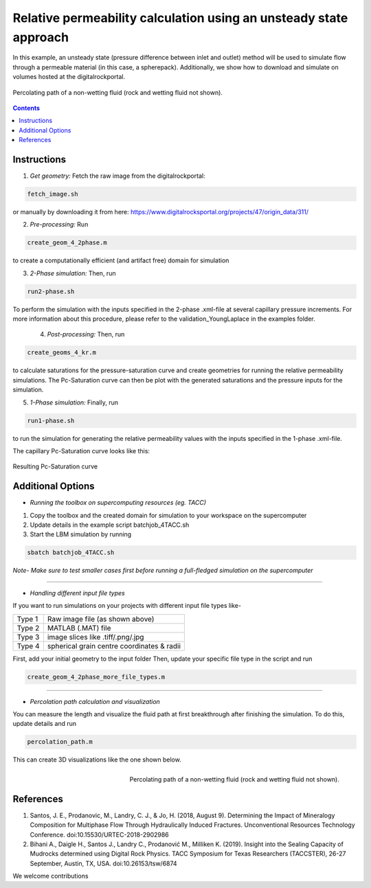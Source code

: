 ================================================================================
Relative permeability calculation using an unsteady state approach
================================================================================

In this example, an unsteady state (pressure difference between inlet and outlet) method will be used to simulate flow through a permeable material (in this case, a spherepack).
Additionally, we show how to download and simulate on volumes hosted at the digitalrockportal.

.. figure:: /illustrations/nw_flow.jpg
    :align: center
    :alt: alternate text
    :figclass: align-center

    Percolating path of a non-wetting fluid (rock and wetting fluid not shown).

.. contents::


################################################################################
Instructions
################################################################################

1. *Get geometry:* Fetch the raw image from the digitalrockportal:

.. code-block:: bash

  fetch_image.sh

or manually by downloading it from here: https://www.digitalrocksportal.org/projects/47/origin_data/311/

2. *Pre-processing:* Run 

.. code-block:: bash
   
   create_geom_4_2phase.m 
   
to create a computationally efficient (and artifact free) domain for simulation

3. *2-Phase simulation:* Then, run

.. code-block:: bash

    run2-phase.sh
 
    
To perform the simulation with the inputs specified in the 2-phase .xml-file at several capillary pressure increments. For more information about this procedure, please refer to the validation_YoungLaplace in the examples folder.

    
 4. *Post-processing:* Then, run 
 
.. code-block:: bash
 
   create_geoms_4_kr.m
   
to calculate saturations for the pressure-saturation curve and create geometries for running the relative permeability simulations. The Pc-Saturation curve can then be plot with the generated saturations and the pressure inputs for the simulation.    

5. *1-Phase simulation:* Finally, run

.. code-block:: bash

    run1-phase.sh

to run the simulation for generating the relative permeability values with the inputs specified in the 1-phase .xml-file.

The capillary Pc-Saturation curve looks like this:

.. figure:: /illustrations/PcSat.PNG
    :align: center
    :alt: alternate text
    :figclass: align-center

    Resulting Pc-Saturation curve
    
################################################################################
Additional Options
################################################################################

- *Running the toolbox on supercomputing resources (eg. TACC)*

1. Copy the toolbox and the created domain for simulation to your workspace on the supercomputer

2. Update details in the example script batchjob_4TACC.sh

3. Start the LBM simulation by running

.. code-block:: bash

    sbatch batchjob_4TACC.sh
    
*Note- Make sure to test smaller cases first before running a full-fledged simulation on the supercomputer*

-----

- *Handling different input file types*

If you want to run simulations on your projects with different input file types like-

+--------+--------------------------------------------+
| Type 1 | Raw image file (as shown above)            |
+--------+--------------------------------------------+
| Type 2 | MATLAB (.MAT) file                         |
+--------+--------------------------------------------+
| Type 3 | image slices like .tiff/.png/.jpg          |
+--------+--------------------------------------------+
| Type 4 | spherical grain centre coordinates & radii |
+--------+--------------------------------------------+

First, add your initial geometry to the input folder 
Then, update your specific file type in the script and run


.. code-block:: bash

    create_geom_4_2phase_more_file_types.m

-----


- *Percolation path calculation and visualization*

You can measure the length and visualize the fluid path at first breakthrough after finishing the simulation. To do this, update details and run 

.. code-block:: bash

    percolation_path.m


This can create 3D visualizations like the one shown below. 

.. figure:: /illustrations/percolation.png
    :align: right
    :alt: alternate text
    :figclass: align-right

    Percolating path of a non-wetting fluid (rock and wetting fluid not shown).

################################################################################
References
################################################################################

1. Santos, J. E., Prodanovic, M., Landry, C. J., & Jo, H. (2018, August 9). Determining the Impact of Mineralogy Composition for Multiphase Flow Through Hydraulically Induced Fractures. Unconventional Resources Technology Conference. doi:10.15530/URTEC-2018-2902986

2. Bihani A., Daigle H., Santos J., Landry C., Prodanović M., Milliken K. (2019). Insight into the Sealing Capacity of Mudrocks determined using Digital Rock Physics. TACC Symposium for Texas Researchers (TACCSTER), 26-27 September, Austin, TX, USA. doi:10.26153/tsw/6874

We welcome contributions
